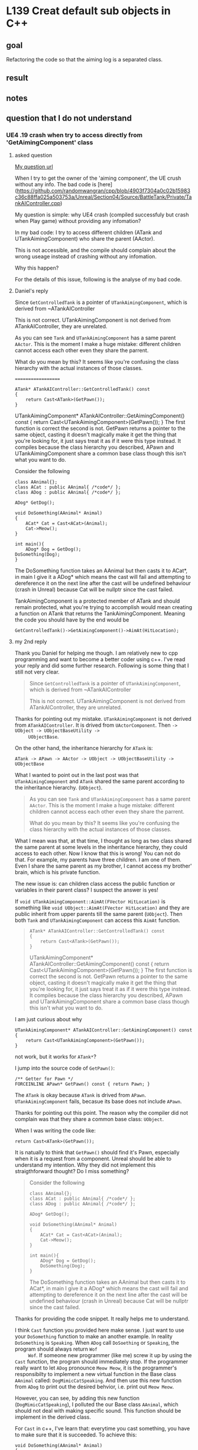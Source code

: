 * L139 Creat default sub objects in C++
** goal

   Refactoring the code so that the aiming log is a separated class.

** result
   
   [[file:Source/screenCapture/tankBodyOutPutCorrectAimingLocation.png]]

** notes
** question that I do not understand
*** UE4 .19 crash when try to access directly from 'GetAimingComponent' class
**** asked question

    [[https://www.udemy.com/unrealcourse/learn/v4/questions/5772629][My question url]]
    
    When I try to get the owner of the 'aiming component', the UE
    crush without any info. The bad code is
    [here](https://github.com/randomwangran/cpp/blob/4903f7304a0c02b15983c36c88ffa025a503753a/Unreal/Section04/Source/BattleTank/Private/TankAIController.cpp)

    My question is simple: why UE4 crash (compiled successfuly but
    crash when Play game) without providing any infomation?

    In my bad code: I try to access different
    children (ATank and UTankAimingComponent) who share the parent
    (AActor).

    This is not accessible, and the compile should complain about the
    wrong useage instead of crashing without any infomation.

    Why this happen?

    For the details of this issue, following is the analyse of my bad
    code.

**** Daniel's reply

     Since ~GetControlledTank~ is a pointer of ~UTankAimingComponent~,
     which is derived from ~ATankAIController

     This is not correct. UTankAimingComponent is not derived from
     ATankAIController, they are unrelated.

     As you can see ~Tank~ and ~UTankAimingComponent~ has a same parent
     ~AActor~. This is the moment I make a huge mistake: different children
     cannot access each other even they share the parrent.

     What do you mean by this? It seems like you're confusing the
     class hierarchy with the actual instances of those classes.

     ===================

     #+BEGIN_SRC 
     ATank* ATankAIController::GetControlledTank() const
     {
         return Cast<ATank>(GetPawn());
     }
     #+END_SRC
 
     UTankAimingComponent* ATankAIController::GetAimingComponent()
     const { return Cast<UTankAimingComponent>(GetPawn()); } The first
     function is correct the second is not. GetPawn returns a pointer
     to the same object, casting it doesn't magically make it get the
     thing that you're looking for, it just says treat it as if it
     were this type instead. It compiles because the class hierarchy
     you described, APawn and UTankAimingComponent share a common base
     class though this isn't what you want to do.

     Consider the following

     #+BEGIN_SRC 
     class AAnimal{};
     class ACat : public AAnimal{ /*code*/ };
     class ADog : public AAnimal{ /*code*/ };
 
     ADog* GetDog();
 
     void DoSomething(AAnimal* Animal)
     {
         ACat* Cat = Cast<ACat>(Animal);
         Cat->Meow();
     }
     
     int main(){ 
         ADog* Dog = GetDog(); 
	 DoSomething(Dog); 
     }
     #+END_SRC
 
     The DoSomething function takes an AAnimal but then casts it to
     ACat*, in main I give it a ADog* which means the cast will fail
     and attempting to dereference it on the next line after the cast
     will be undefined behaviour (crash in Unreal) because Cat will be
     nullptr since the cast failed.

     
     TankAimingComponent is a protected member of ATank and should
     remain protected, what you're trying to accomplish would mean
     creating a function on ATank that returns the
     TankAimingComponent. Meaning the code you should have by the end
     would be

     #+BEGIN_SRC 
     GetControlledTank()->GetAimingComponent()->AimAt(HitLocation);
     #+END_SRC
     
**** my 2nd reply

     Thank you Daniel for helping me though. I am relatively new to cpp
     programming and want to become a better coder using c++. I've
     read your reply and did some further research. Following is some
     thing that I still not very clear.

     #+BEGIN_QUOTE
     Since ~GetControlledTank~ is a pointer of ~UTankAimingComponent~,
     which is derived from ~ATankAIController
     
     This is not correct. UTankAimingComponent is not derived from
     ATankAIController, they are unrelated.
     #+END_QUOTE

     Thanks for pointing out my mistake. ~UTankAimingComponent~ is not
     derived from ~ATankAIController~. It is drived from
     ~UActorComponent~. Then ~-> UObject -> UObjectBaseUtility ->
     UObjectBase~. 

     On the other hand, the inheritance hierarchy for ~ATank~ is:

     #+BEGIN_SRC c++
     ATank -> APawn -> AActor -> UObject -> UObjectBaseUtility ->
     UObjectBase
     #+END_SRC
     
     What I wanted to point out in the last post was that
     ~UTankAimingComponent~ and ~ATank~ shared the same parent
     according to the inheritance hierarchy. (~UObject~). 

     #+BEGIN_QUOTE
     As you can see ~Tank~ and ~UTankAimingComponent~ has a same parent
     ~AActor~. This is the moment I make a huge mistake: different children
     cannot access each other even they share the parrent.
     
     What do you mean by this? It seems like you're confusing the
     class hierarchy with the actual instances of those classes.
     #+END_QUOTE
     

     What I mean was that, at that time, I thought as long as two
     class shared the same parent at some levels in the inheritance
     hierarchy, they could access to each other. Now I know that this
     is wrong! You can not do that. For example, my parents have three
     children. I am one of them. Even I share the same parent as my
     brother, I cannot access my brother' brain, which is his private
     function.

     The new issue is: can children class access the public function
     or variables in their parent class? I suspect the answer is yes!

     If ~void UTankAimingComponent::AimAt(FVector HitLocation)~ is
     something like ~void UObject::AimAt(FVector HitLocation)~ and
     they are public inherit from upper parents till the same parent
     (~UObject~). Then both ~Tank~ and ~UTankAimingComponent~ can
     access this ~AimAt~ function.

     #+BEGIN_QUOTE
     #+BEGIN_SRC c++
     ATank* ATankAIController::GetControlledTank() const
     {
         return Cast<ATank>(GetPawn());
     }
     #+END_SRC

     UTankAimingComponent* ATankAIController::GetAimingComponent()
     const { return Cast<UTankAimingComponent>(GetPawn()); } The first
     function is correct the second is not. GetPawn returns a pointer
     to the same object, casting it doesn't magically make it get the
     thing that you're looking for, it just says treat it as if it
     were this type instead. It compiles because the class hierarchy
     you described, APawn and UTankAimingComponent share a common base
     class though this isn't what you want to do.
     #+END_QUOTE

     I am just curious about why 

     #+BEGIN_SRC 
     UTankAimingComponent* ATankAIController::GetAimingComponent() const { 
         return Cast<UTankAimingComponent>(GetPawn()); 
     }
     #+END_SRC

     not work, but it works for ~ATank*~?

     I jump into the source code of ~GetPawn()~:

     #+BEGIN_SRC c++ 
     /** Getter for Pawn */
     FORCEINLINE APawn* GetPawn() const { return Pawn; }
     #+END_SRC

     The ~ATank~ is okay because ~ATank~ is drived from
     ~APawn~. ~UTankAimingComponent~ fails, becasue its base does not
     include ~APawn~.

     Thanks for pointing out this point. The reason why the compiler
     did not complain was that they share a common base class:
     ~UObject~.

     When I was writing the code like:

     ~return Cast<ATank>(GetPawn());~

     It is natually to think that ~GetPawn()~ should find it's Pawn,
     especially when it is a request from a component. Unreal should
     be able to understand my intention. Why they did not implement
     this straigthforward thought? Do I miss something?

     #+BEGIN_QUOTE
     Consider the following

     #+BEGIN_SRC 
     class AAnimal{};
     class ACat : public AAnimal{ /*code*/ };
     class ADog : public AAnimal{ /*code*/ };

     ADog* GetDog();

     void DoSomething(AAnimal* Animal)
     {
         ACat* Cat = Cast<ACat>(Animal);
         Cat->Meow();
     }

     int main(){ 
         ADog* Dog = GetDog(); 
         DoSomething(Dog); 
     }
     #+END_SRC

     The DoSomething function takes an AAnimal but then casts it to
     ACat*, in main I give it a ADog* which means the cast will fail
     and attempting to dereference it on the next line after the cast
     will be undefined behaviour (crash in Unreal) because Cat will be
     nullptr since the cast failed.
     #+END_QUOTE
     
     Thanks for providing the code snippet. It really helps me to
     understand.

     I think ~Cast~ function you provided here make sense. I just want
     to use your ~DoSomething~ function to make an another example. In
     reality ~DoSomething~ is ~Speaking~. When ~ADog~ call
     ~DoSoething~ or ~Speaking~, the program should always return ~Wof
     Wof~. If someone new programmer (like me) screw it up by using
     the ~Cast~ function, the program should immediately stop. If the
     programmer really want to let ~ADog~ pronounce ~Meow Meow~, it is
     the programmer's responsibilty to implement a new virtual
     function in the Base class ~AAnimal~ called:
     ~DogMimicCatSpeaking~. And then use this new function from ~ADog~
     to print out the desired behvior, i.e. print out ~Meow Meow~.

     However, you can see, by adding this new function
     (~DogMimicCatSpeaking~), I polluted the our Base class ~AAnimal~,
     which should not deal with making specific sound. This function
     should be implement in the derived class.

     For ~Cast~ in c++, I've learn that: everytime you cast something,
     you have to make sure that it is succeeded. To achieve this:

     #+BEGIN_SRC c++
     void DoSomething(AAnimal* Animal)
     {
         ACat* Cat = Cast<ACat>(Animal);
	 
	 if(Cat) // adding a checker to protect potential crash
             Cat->Meow();
     }
     #+END_SRC

     After playing with ~Cast~, I started to wondering which ~Cast~ is
     used in Unreal?

     There are many Cast types in c++:

     - dynamic_cast
     - static_cast
     - ... (perheps more)

     
     In the head file ~Casts.h~

     #+BEGIN_SRC c++
     // Dynamically cast an object type-safely.
     template <typename To, typename From>
     FORCEINLINE To* Cast(From* Src)
     {
         return TCastImpl<From, To>::DoCast(Src);
     }
     #+END_SRC c++

     What does it mean? Is ~Cast~ in the following code a dynamic
     casting, which will convert the base-class pointer into
     derived-class pointer?
     
     #+BEGIN_SRC c++
     ATank* ATankAIController::GetControlledTank() const
     {
         return Cast<ATank>(GetPawn());
     }
     #+END_SRC

     It seems yes, but why don't we use?

     #+BEGIN_SRC c++
     return dynamic_cast<ATank*>(GetPawn());
     #+END_SRC
     
     #+BEGIN_QUOTE
     TankAimingComponent is a protected member of ATank and should
     remain protected, what you're trying to accomplish would mean
     creating a function on ATank that returns the
     TankAimingComponent. Meaning the code you should have by the end
     would be
     #+BEGIN_SRC 
     GetControlledTank()->GetAimingComponent()->AimAt(HitLocation);
     #+END_SRC     
     #+END_QUOTE
     

     I use your suggestoin in ~TankAIController.cpp~ in my commit: https://github.com/randomwangran/cpp/blob/4903f7304a0c02b15983c36c88ffa025a503753a/Unreal/Section04/Source/BattleTank/Private/TankAIController.cpp

     #+BEGIN_SRC c++
     void ATankAIController::Tick(float DeltaTime)
     {
	Super::Tick(DeltaTime);
	if (GetPlayerTank())
	{
		// TODO Move towards the player
		
		// Aim towards the player
		GetControlledTank()->GetAimingComponent()->AimAt(HitLocation);
	}
     }
     #+END_SRC

     But fail to compile:

     #+BEGIN_SRC 
     CompilerResultsLog: Error: ~\\Unreal\Section04\Source\BattleTank\Private\TankAIController.cpp(32) : error C2039: 'GetAimingComponent': is not a member of 'ATank'
     CompilerResultsLog: Error: ~\unreal\section04\source\battletank\public\Tank.h(10) : note: see declaration of 'ATank'
     CompilerResultsLog: Error: ~\\Unreal\Section04\Source\BattleTank\Private\TankAIController.cpp(32) : error C2065: 'HitLocation': undeclared identifier
     CompilerResultsLog: ERROR: UBT ERROR: Failed to produce item: ~\\Unreal\Section04\Binaries\Win64\UE4Editor-BattleTank-685.dll
     #+END_SRC

     GetAimingComponent is not a member of ~ATank~

     My solution is different from Ben's solution: https://github.com/UnrealCourse/04_BattleTank/blob/54f0adbad057940cb229f4541a727f2383b53e9b/BattleTank/Source/BattleTank/Private/Tank.cpp

     I don't declare in my ~Tank.h~:

     #+BEGIN_SRC 
     void ATank::AimAt(FVector HitLocation)
     {
	TankAimingComponent->AimAt(HitLocation);
     }
     #+END_SRC

     Because when I accepted his challenge, I think I need to
     completely refactor ~AimAt~ function in the
     ~UTankAimingComponent.h~

     I succesfully made it in my commit:
     
     https://github.com/randomwangran/cpp/commit/b3c8415642f7a2ac0fc0a7a77126ddd45a4ba043
     

     This is really a long reply, but I've learn a lot of new stuff
     and refesh my mind on old stuff. I hope it is not daunting you.

     Ran

**** Daniel's 2nd reply
     
     > If void UTankAimingComponent::AimAt(FVector HitLocation) is something like void UObject::AimAt(FVector HitLocation)

     It's not, we defined it in UTankAimingComponent so it's not in
     any parent class. This is the first instance of it.
     
     > It is natually to think that GetPawn() should find it’s Pawn  especially when it is a request from a component. Unreal should be able to understand my intention. Why they did not implement this straigthforward thought? Do I miss something?
     
     Getters don't *find*, they **get**. Controllers control pawns so
     by nature they hold a pointer to the pawn they are controlling.
     If you want an analogy think of a remote control car. That car
     has a remote control that controls it. In code that would mean
     storing a pointer to that car to be able to perform actions on it
     like move it when you give it input to do so.
     
     Extending that analogy to what you're doing with the casting is
     trying to treat that car to be a wheel. They share a common
     abstract idea that they are things that exist in the world but
     are otherwise somewhat unrelated.
     
     In code
     ```cpp
     
     class ARCController : public AActor
     {
     public:
     GetCar() const { return Car; } 
     private:
     ACar* Car;
     };
     
     class ACar : public APawn
     {
     TArray<UWheel> Wheels;
     };
     ```
     
     `GetCar` gets the car the controller controls. All casts do is treat this type as if it were that type so casting it to UWheel isn't going to magically get you a component on the car.
     Think about it if it worked the way you think it does then imagine not having an array of wheels but 4 separate UWheel pointers. Which one would the cast supposed give you?
     
     ==========
     
     ```cpp
     static To* DoCast(UObject* Src)
     {
     return Src && Src->IsA<To>() ? (To*)Src : nullptr;
     }
     ```
     Unreal Casts do runtime checks to see if the `From` is a child of `To`, if it is it then performs a C-Style cast which basically just picks whichever cast that works. Otherwise it returns `nullptr`
     
     Also I was wrong earlier about "It compiles because the class hierarchy you described". I thought Unreal also did compile time checks as well but it does not.
     It compiles because you can cast a pointer to any other type of pointer which using C++'s named casts would be a reinterpret_cast.
     
     > It seems yes, but why don’t we use dynamic_cast? 
     
     Refer to this https://forums.unrealengine.com/development-discussion/c-gameplay-programming/40599-casting-c-syntax-and-ue-syntax
     
     > I use your suggestoin in TankAIController.cpp in my commit: 
     
     "what you’re trying to accomplish would mean **creating a function on ATank** that returns the TankAimingComponent"
     You didn't create the function I said you should create.

**** my 3rd reply

     Since there are many sub-questions, I divided it into sub-tree to
     study the confusion after reading your reply.

***** where to define ~AimAt~ function

      In my previous post, I made a speculation of where to define ~AimAt~:

      #+BEGIN_QUOTE
      
      If ~void UTankAimingComponent::AimAt(FVector HitLocation)~ is
      something like ~void UObject::AimAt(FVector HitLocation)~ and
      they are public inherit from upper parents till the same parent
      (~UObject~). Then both ~Tank~ and ~UTankAimingComponent~ can
      access this ~AimAt~ function.

      #+END_QUOTE

      The reason why I make this speculation is that I cannot compile
      my code if ~AimAt~ is not declared in ~Tank.h~.

      I've checked Ben's solution (~54f0adb~). I saw the ~AimAt~
      function was defined in two places:

      - [[https://github.com/UnrealCourse/04_BattleTank/blob/54f0adbad057940cb229f4541a727f2383b53e9b/BattleTank/Source/BattleTank/Private/Tank.cpp#L38][Tank.cpp]]

      - [[https://github.com/UnrealCourse/04_BattleTank/blob/54f0adbad057940cb229f4541a727f2383b53e9b/BattleTank/Source/BattleTank/Private/TankAimingComponent.cpp#L37][TankAimingComponent.cpp]]

      Is this redundant? Correct me if I am wrong.

      Different from Ben's solution, [[https://github.com/randomwangran/cpp/blob/b3c8415642f7a2ac0fc0a7a77126ddd45a4ba043/Unreal/Section04/Source/BattleTank/Public/Tank.h][in my solution]], I did not declare
      it in ~Tank.cpp~, but only defined it in ~TankAimingComponent.cpp~.

      The direct method to test my speculation is to write ~AimAt~
      function in ~UObject~, then see what will happen.

      However, you suggested: 

      #+BEGIN_QUOTE
      It's not, we defined it in UTankAimingComponent so it's not in any parent class. This is the first instance of it.
      #+END_QUOTE

      ~AimAt~ function is indeed defined in ~UTankAimingComponent~,
      but in Ben's solutuion
      ~54f0adbad057940cb229f4541a727f2383b53e9b~, it is defined twice
      in: (as I previous pointed out):

      - [[https://github.com/UnrealCourse/04_BattleTank/blob/54f0adbad057940cb229f4541a727f2383b53e9b/BattleTank/Source/BattleTank/Private/Tank.cpp#L38][Tank.cpp]]

      - [[https://github.com/UnrealCourse/04_BattleTank/blob/54f0adbad057940cb229f4541a727f2383b53e9b/BattleTank/Source/BattleTank/Private/TankAimingComponent.cpp#L37][TankAimingComponent.cpp]]


      So, in the compile time, it is naturally to ask:

      Which ~AimAt~, i.g. [[https://github.com/UnrealCourse/04_BattleTank/blob/54f0adbad057940cb229f4541a727f2383b53e9b/BattleTank/Source/BattleTank/Private/TankAIController.cpp#L31][~AI~]] and [[https://github.com/UnrealCourse/04_BattleTank/blob/54f0adbad057940cb229f4541a727f2383b53e9b/BattleTank/Source/BattleTank/Private/TankPlayerController.cpp#L40][Player]], the program is calling.

      Than answer, to me, is simple: it is the
      [[https://github.com/UnrealCourse/04_BattleTank/blob/54f0adbad057940cb229f4541a727f2383b53e9b/BattleTank/Source/BattleTank/Private/TankAimingComponent.cpp#L37][TankAimingComponent.cpp]], because it print out the name and
      location of the tank. 

      My confusion is, do we need the extra definition of ~AimAt~
      function in [[https://github.com/UnrealCourse/04_BattleTank/blob/54f0adbad057940cb229f4541a727f2383b53e9b/BattleTank/Source/BattleTank/Private/Tank.cpp#L38][Tank.cpp]]? Why we need? If not, delete it would be a
      better choice?

***** Getter and analogy
      
      #+BEGIN_QUOTE
      Getters don't *find*, they **get**.
      #+END_QUOTE

      I agree with you. That's what the ~Getters~ supposed to do. The
      instruction of ~find~ should be given by other method.
      
      I've check UE4's source code, 

      #+BEGIN_SRC c++
      /** Getter for Pawn */
	FORCEINLINE APawn* GetPawn() const { return Pawn; }
      #+END_SRC

      ~GetPawn()~ return a ~APawn~ pointer.

      At this moment, I start to think why ~UTankAimingComponent~

      is not inherit from ~ATank~ but instead:

      #+BEGIN_SRC c++
      class BATTLETANK_API UTankAimingComponent : public UActorComponent      
      #+END_SRC

      So I review some basics of ~inheritance~ in c++, and I found
      that:

      When build a complex classes, you have two major ways to do so:

      - object composition
      - inheritance

      Object composition can be easily identified by ~has-a~
      relation. In my ~old mind~, I insisted ~UTankAimingComponent~
      should inherit from ~ATank~, which is not correct.

      A Tank ~has~ many components (aimming, moving, comunication,
      protection, etc...), in our game, ~ATank~ has
      ~UTankAimingComponent~.

      So, I figure out what was wrong.


      #+BEGIN_QUOTE
      If you want an analogy think of a remote control car. That car
      has a remote control that controls it. In code that would mean
      storing a pointer to that car to be able to perform actions on it
      like move it when you give it input to do so.
      #+END_QUOTE

      Using the analogy given, I think that ~remote controller~ would
      be best to use ~object composition~ if someone needs to build
      the system that you are referring.

***** casting analogy

      #+BEGIN_QUOTE
      Extending that analogy to what you're doing with the casting is
      trying to treat that car to be a wheel. They share a common
      abstract idea that they are things that exist in the world but
      are otherwise somewhat unrelated.
      #+END_QUOTE

      I jsut want to make it a little bit clear. After re-read my code
      and this comment, [[https://github.com/randomwangran/cpp/blob/4903f7304a0c02b15983c36c88ffa025a503753a/Unreal/Section04/Source/BattleTank/Private/TankAIController.cpp][my old code]]:

      #+BEGIN_SRC c++
      UTankAimingComponent* ATankAIController::GetAimingComponent() const
{
	return Cast<UTankAimingComponent>(GetPawn());
}

ATank* ATankAIController::GetPlayerTank() const
{
	auto PlayerPawn = GetWorld()->GetFirstPlayerController()->GetPawn();
	if (!PlayerPawn) { return nullptr; } // Note the !, very important
	return Cast<ATank>(PlayerPawn);
}
      #+END_SRC

      
      As I wrote: ~return Cast<UTankAimingComponent>(GetPawn());~. I
      tried to cast a ~APawn~ pointer into a ~UTankAimingComponent~
      pointer. Using the analogy we are talking, i.e., ~ATank~ is the
      ~car~ and ~UTankAimingComponent~ is the ~remoter controller~.

      I tried to converted this ~remoter controller~ into a
      ~car~. Because I want to use the function (~AimAt~) in the ~car~
      class. This is wrong! As you wrote:

      #+BEGIN_QUOTE
      They share a common abstract idea that they are things that
      exist in the world but are otherwise somewhat unrelated.
      #+END_QUOTE

      I want to make it more precise:

      First, in a form of analogy, ~car~ and ~remote controller~ do
      not share the a common abstract idea. They has a relation: ~car~
      has a ~remote controller~. This is an indication of using
      object composition insteady of using inheritance.

      Second, in this unreal challenge in build the tank game,
      ~ATank~ has a ~UTankAimingComponent~. So, this not the place to
      use inheritance stuff.

      Then, the next question would be: why we cast ~APawn~ into
      ~ATank~. That is because ~ATank~ is ~APawn~! (Wow~ exactly
      matched the phrase in c++ book). why we need a ~ATank~ pointer
      instead of ~APawn~ pointer? That is because we need to know
      which tank we are talking about. And that's how to use
      ~GetName~ int the following code:

      #+BEGIN_SRC c++
      void ATankPlayerController::BeginPlay()
{
	Super::BeginPlay();

	auto ControlledTank = GetControlledTank();
	if (!ControlledTank)
	{
		UE_LOG(LogTemp, Warning, TEXT("PlayController not possesing a tank"));
	}
	else
	{
		UE_LOG(LogTemp, Warning, TEXT("PlayerController possessing: %s"), *(ControlledTank->GetName()));
	}
}
      
      #+END_SRC

      I start to feel that ~Cast~ is a tool that for inheritance stuff
      in c++. If you want to use the functionaility that is in an abstract
      entity in parent class, you ~Cast~ that pointer into the child
      class, then you use converted pointer to access the
      functionality in the parent class. Then you achive the
      ~Polymorphic~ in c++! Becasue differnt child will generate
      different result in using the functionality in parent class. In
      our case, Different AI tanks will generate different name.

      Wow! I love c++.
      
***** cpp code: ~GetCar~
      
      Thanks for providing this code snippet.

      First, I just want to reinforece my understing from the previous
      sub-tree, i.e., casting analogy. 

      ~ACar~ has ~ARCController~, so it is the best to write it as a
      object composition to deal with it. And, you did it by declaring
      a ~TArray<UWheel> Wheels;~, which is good.

      ~ACar~ is ~APawn~, so you do the public inheritance from
      ~APawn~, which is good again.

      I read your following comments several times but I have hard
      time to understand:

      #+BEGIN_QUOTE
      All casts do is treat this type as if it were that type so casting it to UWheel isn't going to magically get you a component on the car.
      #+END_QUOTE

      From my understanding, do you mean that casting something
      (~ARCController~?) into ~UWheel~ won't convert it into a
      compoent of a car?
      
      Now I know that it won't work becasue ~ARCController~ and
      ~UWheel~ do not have any inheritance relation. ~Cast~ won't help
      in this situation.

      But the reason why I do the following cast in my previous reply:

      #+BEGIN_SRC c++
      UTankAimingComponent* ATankAIController::GetAimingComponent() const { 
      return Cast<UTankAimingComponent>(GetPawn()); 
      }
      #+END_SRC

      is that I need a ~UTankAimingComponent~ pointer, to access
      ~UTankAimingComponent~'s function: ~AimAt~.

      That's what a naive programmer really want to know. But he
      forgot ~UTankAimingComponent~ does not have a direct inheritance
      realation to ~APawn~. It is inherited from ~UActorComponent ->
      UObject -> UObjectBaseUtility -> UObjectBase~

      Although ~UTankAimingComponent~ share the same base ~UObject~
      with ~ATank~, (I speculate that it is too far), cast won't work
      for ~UTankAimingComponent~. But it works for ~ATank~ because
      ~ATank~ is directly derived from ~APawn~.

      Then I got a super hard question:

      Is that possible to write a getter function within
      ~UTankAimingComponent~ so that it returns the first derived class
      of ~APawn~?

***** Daniel gives me a question

      #+BEGIN_QUOTE
      Think about it if it worked the way you think it does then imagine not having an array of wheels but 4 separate UWheel pointers. Which one would the cast supposed give you?
      #+END_QUOTE
      
      I am not sure what this question is asking. 

      #+BEGIN_QUOTE
      having an array of wheels but 4 separate UWheel pointers
      #+END_QUOTE

      If this is ture, the code supppoese to write like this:

      #+BEGIN_SRC c++
      class ACar : public APawn
      {
      TArray<UWheel> *Wheels;
      };
      #+END_SRC

      You declare a type (~UWheel~) of ~TArray~, which is array of
      pointer? I've learned that in c++, a const array share many
      similarities between a pointer, but there are some differeces,
      i.e., ~sizeof()~. This may little bit of the question, but if I
      am incorrectly understanding your question, please let me know.
      
      #+BEGIN_QUOTE
      Which one would the cast supposed give you?
      #+END_QUOTE
      
      Are you asking ~cast~ ~UWheel~ into ~ACar~, (that's my old
      thoughts), which is wrong. You can not do that. Again, ~UWheel~
      do not have inheritance relation with ~ACar~. 

      Correct me if I mis-understanding your question.

***** unreal ~DoCast~ Ternary operators

      In my 2nd reply, I was confused by the following code:
      
      #+BEGIN_SRC c++
      // Dynamically cast an object type-safely.
      template <typename To, typename From>
      FORCEINLINE To* Cast(From* Src)
      {
          return TCastImpl<From, To>::DoCast(Src);
      }
      #+END_SRC c++

      Thanks for pointing out the ~DoCast~ code:

      #+BEGIN_SRC c++
      static To* DoCast(UObject* Src)
      {
          return Src && Src->IsA<To>() ? (To*)Src : nullptr;
      }
      #+END_SRC

      But it is too abstract for me.

      I found the original code you referred to me:

      #+BEGIN_SRC c++
      template <typename From, typename To>
      struct TCastImpl<From, To, ECastType::UObjectToUObject>
      {
      FORCEINLINE static To* DoCast( UObject* Src )
      {
          return Src && Src->IsA<To>() ? (To*)Src : nullptr;
      }

      FORCEINLINE static To* DoCastCheckedWithoutTypeCheck( UObject* Src )
      {
          return (To*)Src;
      }
      };
      #+END_SRC

      ~IsA(UObjectBaseUtility.h)~ looks great! It's an indication of the inheritance checker!
      
      #+BEGIN_SRC c++
      public:
		template <typename OtherClassType>
		FORCEINLINE bool IsA( OtherClassType SomeBase ) const
		{
			// We have a cyclic dependency between UObjectBaseUtility and UClass,
			// so we use a template to allow inlining of something we haven't yet seen, because it delays compilation until the function is called.

			// 'static_assert' that this thing is actually a UClass pointer or convertible to it.
			const UClass* SomeBaseClass = SomeBase;
			(void)SomeBaseClass;
			checkfSlow(SomeBaseClass, TEXT("IsA(NULL) cannot yield meaningful results"));

			const UClass* ThisClass = GetClass();

			// Stop the compiler doing some unnecessary branching for nullptr checks
			ASSUME(SomeBaseClass);
			ASSUME(ThisClass);

			return IsAWorkaround(ThisClass, SomeBaseClass);
      #+END_SRC

      Too abstract to me. Then, I look it in its *.cpp file:

      #+BEGIN_SRC c++
      bool UObjectBaseUtility::IsA( const UClass* SomeBase ) const
      {
      UE_CLOG(!SomeBase, LogObj, Fatal, TEXT("IsA(NULL) cannot yield meaningful results"));
      
      UClass* ThisClass = GetClass();
      
      bool bOldResult = false;
      for ( UClass* TempClass=ThisClass; TempClass; TempClass=TempClass->GetSuperClass() )
      {
      if ( TempClass == SomeBase )
      {
      bOldResult = true;
      break;
      }
      }
      #+END_SRC

      The ~for~ loops looks interesting.
      
      When we write for, it looks like this:

      #+BEGIN_SRC c++
      for (int count=0; count < 10; ++count)
      #+END_SRC

      But! Unreal do this:
      #+BEGIN_SRC c++
      for ( UClass* TempClass=ThisClass; TempClass; TempClass=TempClass->GetSuperClass() )
      #+END_SRC
      
      The second one looks strange to me. Usually, it is a termination
      condition of a loop. In unreal, it is a ~UClass~ pointer.

      How can we use a pointer to set condition within a ~for~ loop?

      - As I further reading this reply, the second item in for loop
        in C++ programming seems a bool condition. Only two states can
        be determined within the second item: true of false.

      If it is true, the loop continue; if not, stop.

      See, within that for loop, UE do a check:

      #+BEGIN_SRC c+
      if ( TempClass == SomeBase )
      {
          bOldResult = true;
	  break;
      }
      #+END_SRC

      ~SomeBase~ class is the input argument of the function:

      ~bool UObjectBaseUtility::IsA( const UClass* SomeBase ) const~

      
      In ~UObjectBase.h~, If found ~GetClass~
      
      #+BEGIN_SRC c++
FORCEINLINE UClass* GetClass() const
{
    return ClassPrivate;
}
#+END_SRC
      
      What is ~ClassPrivate~?

      And it is found the definition of ~UObjectBase.h~ class:
      #+BEGIN_SRC c++
 UClass*							ClassPrivate;
 #+END_SRC

      Return a ~UClass~ pointer? Does not sound interesting to me. So
      I goback to UE's for loop:

      What is ~GetSuperClass~ for?

      In ~UObject/Class.h~ writes this:

      #+BEGIN_SRC c++
      /** Returns parent class, the parent of a Class is always another class */
      UClass* GetSuperClass() const
      {
          return (UClass*)GetSuperStruct();
      }
      #+END_SRC

      What the hell of this Getter?!
      
      The return type is a pointer whose type is ~UClass~, and the
      method to return this stuff is called ~GetSuperStruct()~ 

      #+BEGIN_SRC c++
      /** Struct this inherits from, may be null */
      UStruct* GetSuperStruct() const
      {
      return SuperStruct;
      }
      #+END_SRC

      What is ~SuperStruct~?

      #+BEGIN_SRC c++
      /** Struct this inherits from, may be null */
      UStruct* SuperStruct;
      #+END_SRC
      
      It's a pointer whose data type is ~UStruct~.

      Now, I become more confused?

      My initial question is how the for loop check the class
      inherientce?

      To make the question concise:

      - [TODO] How does UE check one class is a child of another?

      To achive this check, is that possible to write a simple code to
      illustrate the check method?

      #+BEGIN_SRC c++
      #include <iostream>

      using namespace std;

      class ParentA {
      public: ParentA(){}

      };

      class ParentB {
      public: ParentB(){}

      };

      class childA : public ParentA {
      public: 
            
            int ChildA(){}

      };

      class childB : public ParentB {
      public:
        
            int ChildB(){}

      };

      int main() {
      
      childA lucifer;
      childB angela;
      
      // how to check lucifer is not a child of 
      // ParentB?

      std::cout<<"Hello world!"<<std::endl;
      }
      #+END_SRC

      My question is:

      - where do I define ~IsA~ checker function?

      As I further study this question, I start to ask my self:

      - why we need to do runtime checks to see one class is a child
        of another class?

      For example, ~childA~ is a child of ~ParentA~. If ~childA~ want
      to accesss some functions in its parent class, i.e. ~ParentA~,
      it should have no problem. However, if the request is from
      ~childB~, the situation is different.

      Things getting interesting: I found a reference that debates
      about the issue I am facing.

      https://stackoverflow.com/questions/307765/how-do-i-check-if-an-objects-type-is-a-particular-subclass-in-c

      Then I found a concept:

      LSP: Liskov substitution principle

      https://en.wikipedia.org/wiki/Liskov_substitution_principle

      It seems that it is a bad idea to write a class that need to
      known what class an object is.

***** what is #if #endif in ~UObjectBaseUtility.h~
      
      Those things looks like magic to me:

      #+BEGIN_SRC c++
      #if UCLASS_FAST_ISA_IMPL == UCLASS_ISA_INDEXTREE
      return ObjClass->IsAUsingFastTree(*TestCls);
      #elif UCLASS_FAST_ISA_IMPL == UCLASS_ISA_CLASSARRAY
      return ObjClass->IsAUsingClassArray(*TestCls);
      #endif
      #+END_SRC

      What are they? why we need them?

***** additional question
      
      For get function in unreal, why UE use ~FORCEINLINE~ keyword?

      What are they? The getter function is already so simple but why
      we need more stuff here?

      #+BEGIN_SRC c++
      /** Getter for Pawn */
	FORCEINLINE APawn* GetPawn() const { return Pawn; }
      #+END_SRC

** a-ha moment
*** pointer to pointer

    This is the first time that I use it intentionlly in real
    programming, and it is in this lesson, that I've learnt that it is
    useful when you want to separate a function in a class.

    I've stuck in this issue for a long time. At first, I think I
    should write another getter to return a 'UTankAimingComponent'
    pointer so that the tank can use ~AimAt~ method defined in
    'UTankAimingComponent' class.

    #+BEGIN_SRC c++
    UTankAimingComponent* ATankAIController::GetAimingComponent() const
    {
        return Cast<UTankAimingComponent>(GetPawn());
    }
    #+END_SRC

    However, when I call ~GetAimingComponent~ From class
    ~TankAIController~, the code compiled, which is the result of
    commit ~4903f7304a0c02b15983c36c88ffa025a503753a~. But as soon as
    I click ~Play~ button, UE4 crash without any information.

    Since ~GetControlledTank~ is a pointer of ~UTankAimingComponent~,
    which is derived from ~ATankAIController~. And ~ATankAIController~
    is drived from ~AAIController~. Then, ~AAIController~ is drived
    from ~AController~. Next, ~AController~ is drived from
    ~AActor~. Then, ~AActor~ is drived from ~UObject~ is drived from
    ~UObjectBaseUtility~. Finally ~UObjectBaseUtility~ is drived from
    ~UObjectBase~.

    The diagram for the ~Tank~ class is:

    #+BEGIN_CENTER
    ATank --> APawn --> AActor --> ...
    #+END_CENTER

    As you can see ~Tank~ and ~UTankAimingComponent~ has a same parent
    ~AActor~. This is the moment I make a huge mistake: different
    children cannot access each other even they share the parrent.

    The correct way to do this to using
    ~GetControlledTank()->TankAimingComponent->AimAt(GetPlayerTank()->GetActorLocation());~
    , i.e., the pointer to pointer, which will correct guide the
    ~Tank~ class's instance (AI tanks and Player tank) to use the the
    ~AimAt~ method defined in the separated class ~UTankAimingComponent~.


